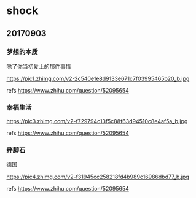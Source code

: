 * shock
** 20170903
*** 梦想的本质

除了你当初爱上的那件事情

https://pic1.zhimg.com/v2-2c540e1e8d9133e671c7f03995465b20_b.jpg

refs https://www.zhihu.com/question/52095654

*** 幸福生活

https://pic3.zhimg.com/v2-f729794c13f5c88f63d94510c8e4af5a_b.jpg

refs https://www.zhihu.com/question/52095654

*** 绊脚石
	
德国

https://pic4.zhimg.com/v2-f31945cc258218fd4b989c16986dbd77_b.jpg

refs https://www.zhihu.com/question/52095654
